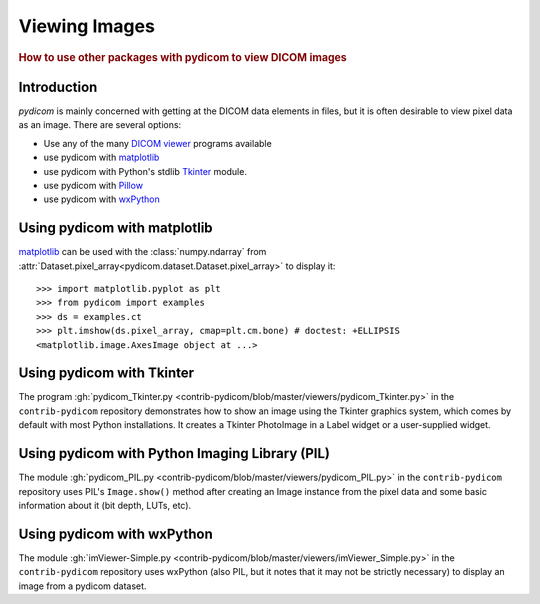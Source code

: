 .. _viewing_images:

Viewing Images
==============

.. rubric:: How to use other packages with pydicom to view DICOM images

Introduction
------------

*pydicom* is mainly concerned with getting at the DICOM data elements in files,
but it is often desirable to view pixel data as an image.
There are several options:

* Use any of the many `DICOM viewer
  <http://www.dclunie.com/medical-image-faq/html/part8.html#DICOMFileConvertorsAndViewers>`_
  programs available
* use pydicom with `matplotlib <https://matplotlib.org/>`_
* use pydicom with Python's stdlib `Tkinter <https://docs.python.org/3.4/library/tkinter.html>`_ module.
* use pydicom with `Pillow <https://python-pillow.org/>`_
* use pydicom with `wxPython <https://www.wxpython.org/>`_

Using pydicom with matplotlib
-----------------------------

`matplotlib <https://matplotlib.org/>`_ can be used with the :class:`numpy.ndarray` from
:attr:`Dataset.pixel_array<pydicom.dataset.Dataset.pixel_array>` to display it::

  >>> import matplotlib.pyplot as plt
  >>> from pydicom import examples
  >>> ds = examples.ct
  >>> plt.imshow(ds.pixel_array, cmap=plt.cm.bone) # doctest: +ELLIPSIS
  <matplotlib.image.AxesImage object at ...>

.. image:: ./../../auto_examples/input_output/images/sphx_glr_plot_read_dicom_001.png
   :target: ./../../auto_examples/input_output/plot_printing_dataset.html
   :scale: 60
   :align: center

Using pydicom with Tkinter
--------------------------

The program :gh:`pydicom_Tkinter.py
<contrib-pydicom/blob/master/viewers/pydicom_Tkinter.py>`
in the ``contrib-pydicom`` repository demonstrates how to show an image using the
Tkinter graphics system, which comes by default with most Python installations.
It creates a Tkinter PhotoImage in a Label widget or a user-supplied widget.

Using pydicom with Python Imaging Library (PIL)
-----------------------------------------------

The module :gh:`pydicom_PIL.py <contrib-pydicom/blob/master/viewers/pydicom_PIL.py>`
in the ``contrib-pydicom`` repository uses PIL's ``Image.show()`` method after
creating an Image instance from the pixel data and some basic information
about it (bit depth, LUTs, etc).

Using pydicom with wxPython
---------------------------

The module :gh:`imViewer-Simple.py <contrib-pydicom/blob/master/viewers/imViewer_Simple.py>`
in the ``contrib-pydicom`` repository uses wxPython (also PIL, but it notes that it
may not be strictly necessary) to display an image from a pydicom dataset.
